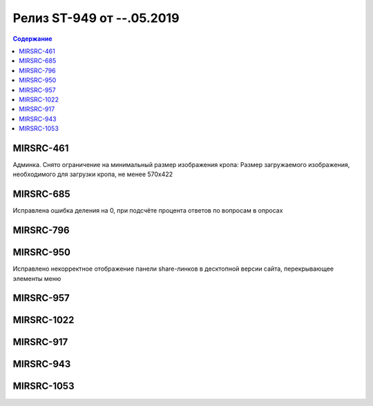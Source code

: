 ##########################
Релиз ST-949 от --.05.2019
##########################

.. contents:: Содержание
   :depth: 2

MIRSRC-461
------------
Админка. Снято ограничение на минимальный размер изображения кропа: Размер загружаемого изображения, необходимого для загрузки кропа, не менее 570x422

MIRSRC-685
------------
Исправлена ошибка деления на 0, при подсчёте процента ответов по вопросам в опросах

MIRSRC-796
------------


MIRSRC-950
------------
Исправлено некорректное отображение панели share-линков в десктопной версии сайта, перекрывающее элементы меню

MIRSRC-957
------------


MIRSRC-1022
------------


MIRSRC-917
------------


MIRSRC-943
------------


MIRSRC-1053
------------

